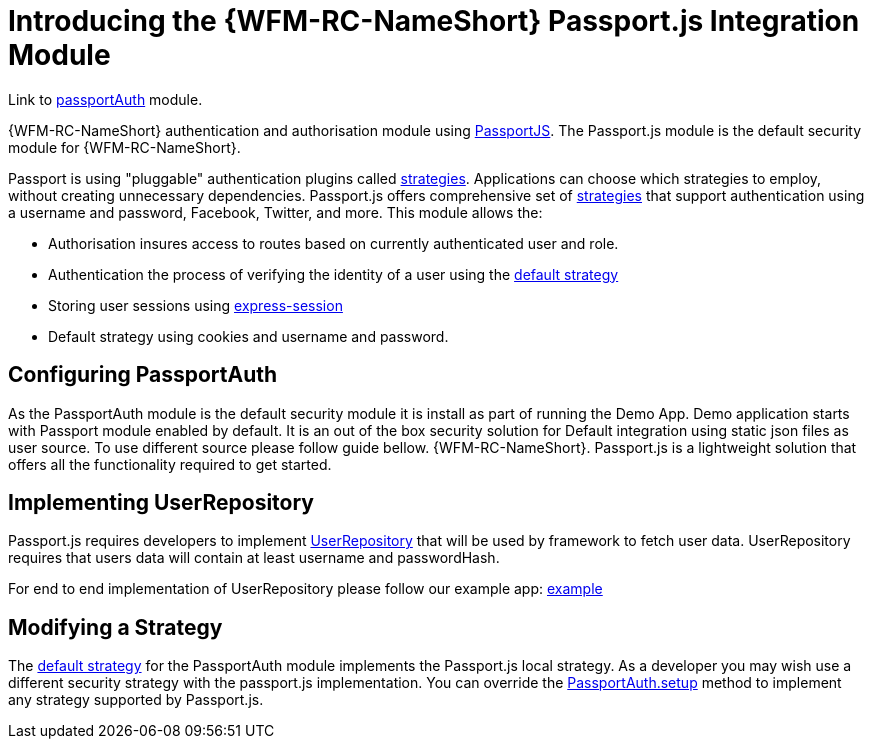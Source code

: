[id='con-passportauth-module-{chapter}']
= Introducing the {WFM-RC-NameShort} Passport.js Integration Module

Link to
link:https://github.com/feedhenry-raincatcher/raincatcher-core/tree/master/cloud/passportauth[passportAuth] module.

{WFM-RC-NameShort} authentication and authorisation module using link:http://passportjs.org[PassportJS].
The Passport.js module is the default security module for {WFM-RC-NameShort}.

Passport is using "pluggable" authentication plugins called link:http://passportjs.org/docs/configure[strategies].
Applications can choose which strategies to employ, without creating unnecessary dependencies.
Passport.js offers comprehensive set of link:http://passportjs.org/docs/configure[strategies] that support authentication
using a username and password, Facebook, Twitter, and more.
This module allows the:

- Authorisation insures access to routes based on currently authenticated user and role.
- Authentication the process of verifying the identity of a user using the link:++../../../api/{WFM-RC-Api-Version}/auth-passport/docs/modules/_src_auth_defaultstrategy_.html++[default strategy]
- Storing user sessions using link:https://github.com/expressjs/session[express-session]
- Default strategy using cookies and username and password.


== Configuring PassportAuth
As the PassportAuth module is the default security module it is install as part of running the Demo App.
Demo application starts with Passport module enabled by default. It is an out of the box security solution for
Default integration using static json files as user source. To use different source please follow guide bellow.
{WFM-RC-NameShort}. Passport.js is a lightweight solution that offers all the
functionality required to get started.

== Implementing UserRepository

Passport.js requires developers to implement link:++../../../api/{WFM-RC-Api-Version}/auth-passport/docs/interfaces/_src_user_userrepository_.userrepository.html++[UserRepository] that will be used by framework to
fetch user data. UserRepository requires that users data will contain at least username and passwordHash.

For end to end implementation of UserRepository please follow our example app:
link:{WFM-RC-Github-Core}{WFM-RC-Branch}{WFM-RC-PassportAuth-Example}[example]

== Modifying a Strategy
The link:++../../../api/{WFM-RC-Api-Version}/auth-passport/docs/modules/_src_auth_defaultstrategy_.html++[default strategy] for the PassportAuth
module implements the Passport.js local strategy. As a developer you may wish
use a different security strategy with the passport.js implementation. You can override the
link:++../../../api/{WFM-RC-Api-Version}/auth-passport/docs/classes/_src_auth_passportauth_.passportauth.html#setup++[PassportAuth.setup] method to
implement any strategy supported by Passport.js.
